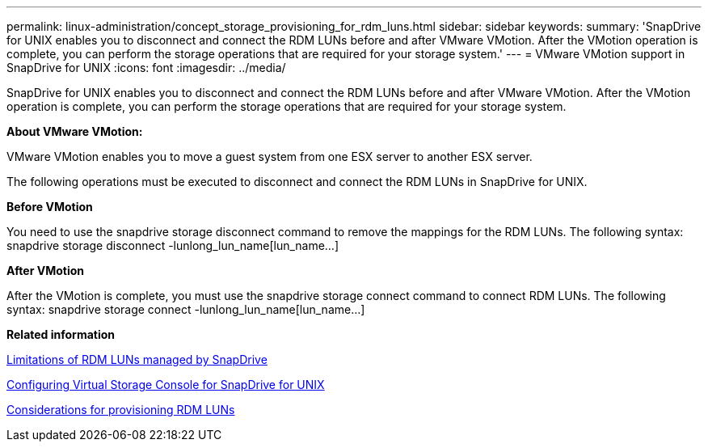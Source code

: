 ---
permalink: linux-administration/concept_storage_provisioning_for_rdm_luns.html
sidebar: sidebar
keywords: 
summary: 'SnapDrive for UNIX enables you to disconnect and connect the RDM LUNs before and after VMware VMotion. After the VMotion operation is complete, you can perform the storage operations that are required for your storage system.'
---
= VMware VMotion support in SnapDrive for UNIX
:icons: font
:imagesdir: ../media/

[.lead]
SnapDrive for UNIX enables you to disconnect and connect the RDM LUNs before and after VMware VMotion. After the VMotion operation is complete, you can perform the storage operations that are required for your storage system.

*About VMware VMotion:*

VMware VMotion enables you to move a guest system from one ESX server to another ESX server.

The following operations must be executed to disconnect and connect the RDM LUNs in SnapDrive for UNIX.

*Before VMotion*

You need to use the snapdrive storage disconnect command to remove the mappings for the RDM LUNs. The following syntax: snapdrive storage disconnect -lunlong_lun_name[lun_name...]

*After VMotion*

After the VMotion is complete, you must use the snapdrive storage connect command to connect RDM LUNs. The following syntax: snapdrive storage connect -lunlong_lun_name[lun_name...]

*Related information*

xref:concept_limitations_of_rdm_luns_managed_by_snapdrive.adoc[Limitations of RDM LUNs managed by SnapDrive]

xref:task_configuring_virtual_storage_console_in_snapdrive_for_unix.adoc[Configuring Virtual Storage Console for SnapDrive for UNIX]

xref:task_considerations_for_provisioning_rdm_luns.adoc[Considerations for provisioning RDM LUNs]
